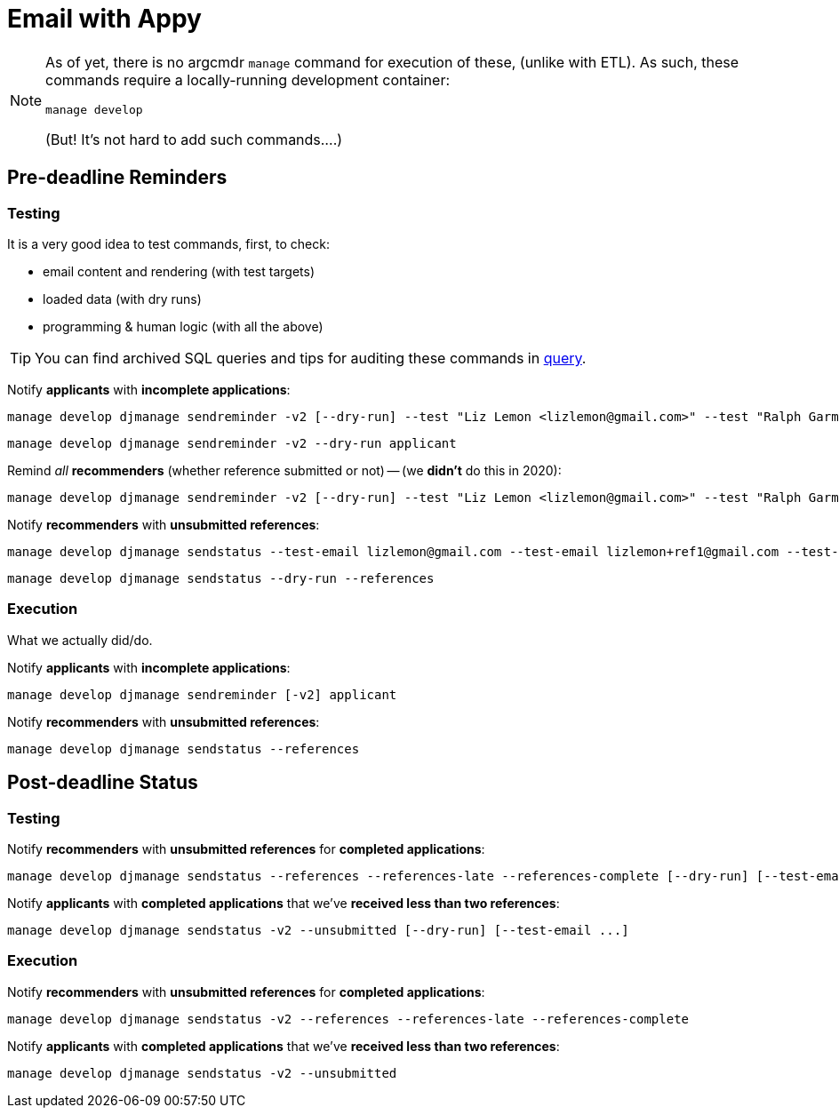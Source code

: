 = Email with Appy

[NOTE]
====
As of yet, there is no argcmdr `manage` command for execution of these, (unlike with ETL). As such, these commands require a locally-running development container:

    manage develop

(But! It's not hard to add such commands….)
====

== Pre-deadline Reminders

=== Testing

It is a very good idea to test commands, first, to check:

* email content and rendering (with test targets)
* loaded data (with dry runs)
* programming & human logic (with all the above)

TIP: You can find archived SQL queries and tips for auditing these commands in link:./query/[query].

Notify *applicants* with *incomplete applications*:

    manage develop djmanage sendreminder -v2 [--dry-run] --test "Liz Lemon <lizlemon@gmail.com>" --test "Ralph Garmand <ralphgarmand@gmail.com>" applicant

    manage develop djmanage sendreminder -v2 --dry-run applicant

Remind _all_ *recommenders* (whether reference submitted or not) -- (we *didn't* do this in 2020):

    manage develop djmanage sendreminder -v2 [--dry-run] --test "Liz Lemon <lizlemon@gmail.com>" --test "Ralph Garmand <ralphgarmand@gmail.com>" --test "Lizzz Lemon <lizlemon+another@gmail.com>" reference

Notify *recommenders* with *unsubmitted references*:

    manage develop djmanage sendstatus --test-email lizlemon@gmail.com --test-email lizlemon+ref1@gmail.com --test-email ralphgarmand+ref2@gmail.com [--dry-run] --references

    manage develop djmanage sendstatus --dry-run --references

=== Execution

What we actually did/do.

Notify *applicants* with *incomplete applications*:

    manage develop djmanage sendreminder [-v2] applicant

Notify *recommenders* with *unsubmitted references*:

    manage develop djmanage sendstatus --references


== Post-deadline Status

=== Testing

Notify *recommenders* with *unsubmitted references* for *completed applications*:

    manage develop djmanage sendstatus --references --references-late --references-complete [--dry-run] [--test-email ...]

Notify *applicants* with *completed applications* that we've *received less than two references*:

    manage develop djmanage sendstatus -v2 --unsubmitted [--dry-run] [--test-email ...]

=== Execution

Notify *recommenders* with *unsubmitted references* for *completed applications*:

    manage develop djmanage sendstatus -v2 --references --references-late --references-complete

Notify *applicants* with *completed applications* that we've *received less than two references*:

    manage develop djmanage sendstatus -v2 --unsubmitted
